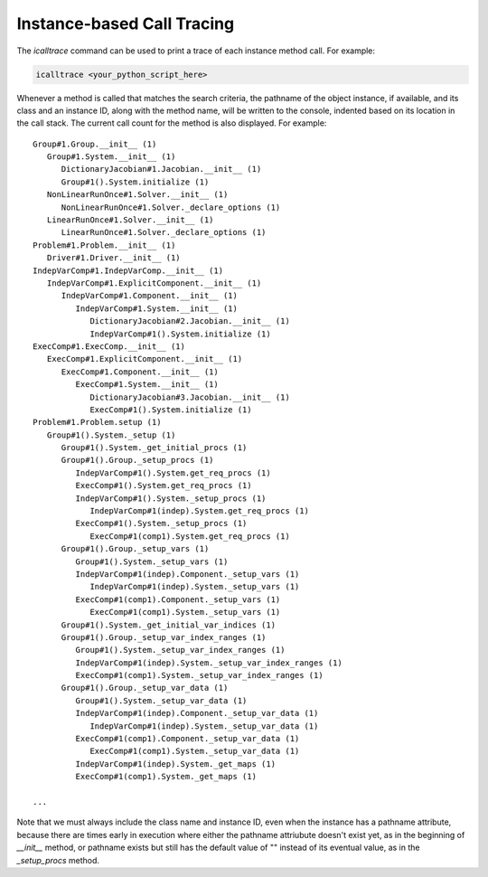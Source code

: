 ***************************
Instance-based Call Tracing
***************************

The `icalltrace` command can be used to print a trace of each instance method call.  For example:

.. code::

   icalltrace <your_python_script_here>


Whenever a method is called that matches the search criteria, the pathname of the object instance, if
available, and its class and an instance ID, along with the method name, will be written to the
console, indented based on its location in the call stack.  The current call count for the method
is also displayed.   For example:


::

   Group#1.Group.__init__ (1)
      Group#1.System.__init__ (1)
         DictionaryJacobian#1.Jacobian.__init__ (1)
         Group#1().System.initialize (1)
      NonLinearRunOnce#1.Solver.__init__ (1)
         NonLinearRunOnce#1.Solver._declare_options (1)
      LinearRunOnce#1.Solver.__init__ (1)
         LinearRunOnce#1.Solver._declare_options (1)
   Problem#1.Problem.__init__ (1)
      Driver#1.Driver.__init__ (1)
   IndepVarComp#1.IndepVarComp.__init__ (1)
      IndepVarComp#1.ExplicitComponent.__init__ (1)
         IndepVarComp#1.Component.__init__ (1)
            IndepVarComp#1.System.__init__ (1)
               DictionaryJacobian#2.Jacobian.__init__ (1)
               IndepVarComp#1().System.initialize (1)
   ExecComp#1.ExecComp.__init__ (1)
      ExecComp#1.ExplicitComponent.__init__ (1)
         ExecComp#1.Component.__init__ (1)
            ExecComp#1.System.__init__ (1)
               DictionaryJacobian#3.Jacobian.__init__ (1)
               ExecComp#1().System.initialize (1)
   Problem#1.Problem.setup (1)
      Group#1().System._setup (1)
         Group#1().System._get_initial_procs (1)
         Group#1().Group._setup_procs (1)
            IndepVarComp#1().System.get_req_procs (1)
            ExecComp#1().System.get_req_procs (1)
            IndepVarComp#1().System._setup_procs (1)
               IndepVarComp#1(indep).System.get_req_procs (1)
            ExecComp#1().System._setup_procs (1)
               ExecComp#1(comp1).System.get_req_procs (1)
         Group#1().Group._setup_vars (1)
            Group#1().System._setup_vars (1)
            IndepVarComp#1(indep).Component._setup_vars (1)
               IndepVarComp#1(indep).System._setup_vars (1)
            ExecComp#1(comp1).Component._setup_vars (1)
               ExecComp#1(comp1).System._setup_vars (1)
         Group#1().System._get_initial_var_indices (1)
         Group#1().Group._setup_var_index_ranges (1)
            Group#1().System._setup_var_index_ranges (1)
            IndepVarComp#1(indep).System._setup_var_index_ranges (1)
            ExecComp#1(comp1).System._setup_var_index_ranges (1)
         Group#1().Group._setup_var_data (1)
            Group#1().System._setup_var_data (1)
            IndepVarComp#1(indep).Component._setup_var_data (1)
               IndepVarComp#1(indep).System._setup_var_data (1)
            ExecComp#1(comp1).Component._setup_var_data (1)
               ExecComp#1(comp1).System._setup_var_data (1)
            IndepVarComp#1(indep).System._get_maps (1)
            ExecComp#1(comp1).System._get_maps (1)

   ...


Note that we must always include the class name and instance ID, even when the instance has a pathname
attribute, because there are times early in execution where either the pathname attriubute doesn't exist
yet, as in the beginning of `__init__` method, or pathname exists but still has the default value of ""
instead of its eventual value, as in the `_setup_procs` method.
